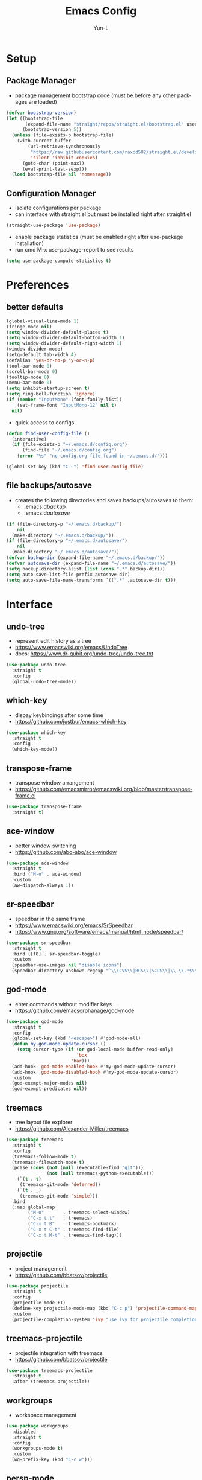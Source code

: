 #+TITLE: Emacs Config
#+AUTHOR: Yun-L
#+LANGUAGE: en

* Setup
** Package Manager
:PROPERTIES:
:Name:     straight.el
:Prerequisites: git
:Source:   https://github.com/raxod502/straight.el
:END:
- package management bootstrap code (must be before any other packages are loaded)
#+begin_src emacs-lisp
  (defvar bootstrap-version)
  (let ((bootstrap-file
         (expand-file-name "straight/repos/straight.el/bootstrap.el" user-emacs-directory))
        (bootstrap-version 5))
    (unless (file-exists-p bootstrap-file)
      (with-current-buffer
          (url-retrieve-synchronously
           "https://raw.githubusercontent.com/raxod502/straight.el/develop/install.el"
           'silent 'inhibit-cookies)
        (goto-char (point-max))
        (eval-print-last-sexp)))
    (load bootstrap-file nil 'nomessage))
#+end_src

** Configuration Manager
:PROPERTIES:
:Name:     use-package
:Source:   https://github.com/jwiegley/use-package
:END:
- isolate configurations per package
- can interface with straight.el but must be installed right after straight.el
#+begin_src emacs-lisp
  (straight-use-package 'use-package)
#+end_src
- enable package statistics (must be enabled right after use-package installation)
- run cmd M-x use-package-report to see results
#+begin_src emacs-lisp
  (setq use-package-compute-statistics t)
#+end_src

* Preferences
** better defaults
#+begin_src emacs-lisp
  (global-visual-line-mode 1)
  (fringe-mode nil)
  (setq window-divider-default-places t)
  (setq window-divider-default-bottom-width 1)
  (setq window-divider-default-right-width 1)
  (window-divider-mode)
  (setq-default tab-width 4)
  (defalias 'yes-or-no-p 'y-or-n-p)
  (tool-bar-mode 0)
  (scroll-bar-mode 0)
  (tooltip-mode 0)
  (menu-bar-mode 0)
  (setq inhibit-startup-screen t)
  (setq ring-bell-function 'ignore)
  (if (member "InputMono" (font-family-list))
      (set-frame-font "InputMono-12" nil t)
    nil)
#+end_src


- quick access to configs
#+begin_src emacs-lisp
  (defun find-user-config-file ()
    (interactive)
    (if (file-exists-p "~/.emacs.d/config.org")
        (find-file "~/.emacs.d/config.org")
      (error "%s" "no config.org file found in ~/.emacs.d/")))

  (global-set-key (kbd "C-~") 'find-user-config-file)
#+end_src

** file backups/autosave
- creates the following directories and saves backups/autosaves to them:
  - .emacs.d/backup/
  - .emacs.d/autosave/
#+begin_src emacs-lisp
  (if (file-directory-p "~/.emacs.d/backup/")
      nil
    (make-directory "~/.emacs.d/backup/"))
  (if (file-directory-p "~/.emacs.d/autosave/")
      nil
    (make-directory "~/.emacs.d/autosave/"))
  (defvar backup-dir (expand-file-name "~/.emacs.d/backup/"))
  (defvar autosave-dir (expand-file-name "~/.emacs.d/autosave/"))
  (setq backup-directory-alist (list (cons ".*" backup-dir)))
  (setq auto-save-list-file-prefix autosave-dir)
  (setq auto-save-file-name-transforms `((".*" ,autosave-dir t)))
#+end_src

* Interface
** undo-tree
- represent edit history as a tree
- https://www.emacswiki.org/emacs/UndoTree
- docs: https://www.dr-qubit.org/undo-tree/undo-tree.txt
#+begin_src emacs-lisp
  (use-package undo-tree
    :straight t
    :config
    (global-undo-tree-mode))
#+end_src

** which-key
- dispay keybindings after some time
- https://github.com/justbur/emacs-which-key
#+begin_src emacs-lisp
  (use-package which-key
    :straight t
    :config
    (which-key-mode))
#+end_src

** transpose-frame
- transpose window arrangement
- https://github.com/emacsmirror/emacswiki.org/blob/master/transpose-frame.el
#+begin_src emacs-lisp
  (use-package transpose-frame
    :straight t)
#+end_src

** ace-window
- better window switching
- https://github.com/abo-abo/ace-window
#+begin_src emacs-lisp
  (use-package ace-window
    :straight t
    :bind ("M-o" . ace-window)
    :custom
    (aw-dispatch-always 1))
#+end_src

** sr-speedbar
- speedbar in the same frame
- https://www.emacswiki.org/emacs/SrSpeedbar
- https://www.gnu.org/software/emacs/manual/html_node/speedbar/
#+begin_src emacs-lisp
  (use-package sr-speedbar
    :straight t
    :bind ([f8] . sr-speedbar-toggle)
    :custom
    (speedbar-use-images nil "disable icons")
    (speedbar-directory-unshown-regexp "^\\(CVS\\|RCS\\|SCCS\\|\\.\\.*$\\)\\'"))
#+end_src

** god-mode
- enter commands without modifier keys
- https://github.com/emacsorphanage/god-mode
#+begin_src emacs-lisp
  (use-package god-mode
    :straight t
    :config
    (global-set-key (kbd "<escape>") #'god-mode-all)
    (defun my-god-mode-update-cursor ()
      (setq cursor-type (if (or god-local-mode buffer-read-only)
                            'box
                          'bar)))
    (add-hook 'god-mode-enabled-hook #'my-god-mode-update-cursor)
    (add-hook 'god-mode-disabled-hook #'my-god-mode-update-cursor)
    :custom
    (god-exempt-major-modes nil)
    (god-exempt-predicates nil))
#+end_src

** treemacs
- tree layout file explorer
- https://github.com/Alexander-Miller/treemacs
#+begin_src emacs-lisp
  (use-package treemacs
    :straight t
    :config
    (treemacs-follow-mode t)
    (treemacs-filewatch-mode t)
    (pcase (cons (not (null (executable-find "git")))
                 (not (null treemacs-python-executable)))
      (`(t . t)
       (treemacs-git-mode 'deferred))
      (`(t . _)
       (treemacs-git-mode 'simple)))
    :bind
    (:map global-map
          ("M-0"       . treemacs-select-window)
          ("C-x t t"   . treemacs)
          ("C-x t B"   . treemacs-bookmark)
          ("C-x t C-t" . treemacs-find-file)
          ("C-x t M-t" . treemacs-find-tag)))
#+end_src

** projectile
- project management
- https://github.com/bbatsov/projectile
#+begin_src emacs-lisp
  (use-package projectile
    :straight t
    :config
    (projectile-mode +1)
    (define-key projectile-mode-map (kbd "C-c p") 'projectile-command-map)
    :custom
    (projectile-completion-system 'ivy "use ivy for projectile completion backend"))
#+end_src

** treemacs-projectile
- projectile integration with treemacs
- https://github.com/bbatsov/projectile
#+begin_src emacs-lisp
  (use-package treemacs-projectile
    :straight t
    :after (treemacs projectile))
#+end_src

** workgroups
- workspace management
#+begin_src emacs-lisp
  (use-package workgroups
    :disabled
    :straight t
    :config
    (workgroups-mode t)
    :custom
    (wg-prefix-key (kbd "C-c w")))
#+end_src

** persp-mode
- workspace management (shared among frames)
- manually start functionality with persp-mode
- https://github.com/Bad-ptr/persp-mode.el
#+begin_src emacs-lisp
  (use-package persp-mode
    :straight t
    :config
    (add-hook 'window-setup-hook #'(lambda () (persp-mode 1)))
    :custom
    (persp-keymap-prefix (kbd "C-c w"))
    (persp-autokill-buffer-on-remove 'kill-weak)

    (with-eval-after-load "persp-mode"
      (global-set-key (kbd "C-x b") #'persp-switch-to-buffer)
      (global-set-key (kbd "C-x k") #'persp-kill-buffer))

    (with-eval-after-load "persp-mode"
      (with-eval-after-load "ivy"
        (add-hook 'ivy-ignore-buffers
                  #'(lambda (b)
                      (when persp-mode
                        (let ((persp (get-current-persp)))
                          (if persp
                              (not (persp-contain-buffer-p b persp))
                            nil)))))

        (setq ivy-sort-functions-alist
              (append ivy-sort-functions-alist
                      '((persp-kill-buffer   . nil)
                        (persp-remove-buffer . nil)
                        (persp-add-buffer    . nil)
                        (persp-switch        . nil)
                        (persp-window-switch . nil)
                        (persp-frame-switch  . nil)))))))
#+end_src

** persp-mode-projectile-bridge
- projectile integration with persp-mode
- https://github.com/Bad-ptr/persp-mode-projectile-bridge.el
#+begin_src emacs-lisp
  (use-package persp-mode-projectile-bridge
    :straight t
    :after (persp-mode projectile)
    :config
    (with-eval-after-load "persp-mode-projectile-bridge-autoloads"
      (add-hook 'persp-mode-projectile-bridge-mode-hook
                #'(lambda ()
                    (if persp-mode-projectile-bridge-mode
                        (persp-mode-projectile-bridge-find-perspectives-for-all-buffers)
                      (persp-mode-projectile-bridge-kill-perspectives))))
      (add-hook 'after-init-hook
                #'(lambda ()
                    (persp-mode-projectile-bridge-mode 1))
                t)))
#+end_src

** prescient
- sort and filter lists of candidates (for ivy/company listing)
- https://github.com/raxod502/prescient.el
#+begin_src emacs-lisp
  (use-package prescient
    :straight t)
#+end_src

** ivy-prescient
- prescient integration with ivy
- https://github.com/raxod502/prescient.el
#+begin_src emacs-lisp
  (use-package ivy-prescient
    :straight t
    :after (prescient ivy counsel)
    :config
    (ivy-prescient-mode))
#+end_src
** ivy
- completion framework
- replaces built in ido functionality
- https://github.com/abo-abo/swiper
#+begin_src emacs-lisp
  (use-package ivy
    :straight t
    :config
    (ivy-mode t)
    :custom
    (ivy-use-virtual-buffers t)
    (enable-recursive-minibuffers t)
    (ivy-count-format "[%d/%d] "))
#+end_src

** counsel
- provides versions of common emacs commands that use ivy
- https://github.com/abo-abo/swiper
#+begin_src emacs-lisp
  (use-package counsel
    :straight t
    :after (ivy))
#+end_src

** swiper
- ivy enhance version of isearch
- https://github.com/abo-abo/swiper
#+begin_src emacs-lisp
  (use-package swiper
    :straight t
    :after (ivy)
    :bind (("C-s" . swiper-isearch)))
#+end_src

** avy
- jumping to visible text w/ char-based decision tree
- https://github.com/abo-abo/avy
#+begin_src emacs-lisp
  (use-package avy
    :straight t
    :bind
    (("C-:" . avy-goto-char)
     ("C-;" . avy-goto-char-2))
    :custom
    (avy-keys '(?a ?o ?e ?u ?i ?d ?h ?t ?n ?s) "change to dvorak home row keys"))
#+end_src

* Appearance
** powerline
- better status bar
#+begin_src emacs-lisp
  (use-package powerline
    :straight t)
#+end_src

** moe-theme
- color theme
#+begin_src emacs-lisp
    (use-package moe-theme
      :straight t
      :after (powerline)
      :init
       (setq moe-theme-mode-line-color 'magenta)
      :config
      (defun toggle-moe-dark ()
        "switch to moe-dark theme"
        (interactive)
        (moe-dark)
        (set-face-attribute 'fringe nil :background "#303030")
        (set-face-extend 'org-block t nil))
      (defun toggle-moe-light ()
        "switch to moe-light theme"
        (interactive)
        (moe-light)
        (set-face-attribute 'fringe nil :background "#fdfde7")
        (set-face-extend 'org-block t nil))
      (toggle-moe-dark)
      (powerline-moe-theme)
      (global-set-key (kbd "C-c t d") 'toggle-moe-dark)
      (global-set-key (kbd "C-c t l") 'toggle-moe-light))
#+end_src

* Programming
** YASnippet
- template system
- https://github.com/joaotavora/yasnippet
#+begin_src emacs-lisp
  (use-package yasnippet
    :straight t
    :config
    (yas-global-mode 1))
#+end_src

** magit 
- git interface
- https://magit.vc/
#+begin_src emacs-lisp
  (use-package magit
    :straight t
    :bind ("C-x g" . magit-status))
#+end_src

** treemacs-magit
- treemacs integration with magit
- https://github.com/bbatsov/projectile
#+begin_src emacs-lisp
  (use-package treemacs-magit
    :straight t
    :after (treemacs magit))
#+end_src

** flycheck
- syntax checking
- https://www.flycheck.org/en/latest/index.html
#+begin_src emacs-lisp
  (use-package flycheck
    :straight t)
#+end_src

** company
- inbuffer auto complete
#+begin_src emacs-lisp
  (use-package company
    :straight t
    :init
    (global-company-mode))
#+end_src

** company-prescient
- prescient integration with company
- https://github.com/raxod502/prescient.el
#+begin_src emacs-lisp
  (use-package company-prescient
    :straight t
    :after (company prescient)
    :config
    (company-prescient-mode))
#+end_src

** dumb-jump
- regex based jump to definition 
- https://github.com/jacktasia/dumb-jump
#+begin_src emacs-lisp
  (use-package dumb-jump
    :straight t
    :config
    (add-hook 'xref-backend-functions #'dumb-jump-xref-activate)
    :custom
    (dumb-jump-quiet t))
#+end_src

** Python
*** elpy code folding compatibility
#+begin_src emacs-lisp
  (add-hook 'python-mode-hook 'hs-minor-mode)
#+end_src

*** elpy
- python development environment
- uses flycheck for syntax checking backend
- external dependencies can be installed with elpy-config
- https://elpy.readthedocs.io/en/latest
#+begin_src emacs-lisp
  (use-package elpy
    :straight t
    :defer t
    :init
    (advice-add 'python-mode :before 'elpy-enable) ;; defer loading
    :config
    (when (load "flycheck" t t)
      (setq elpy-modules (delq 'elpy-module-flymake elpy-modules))
      (add-hook 'elpy-mode-hook 'flycheck-mode))
    :custom
    (elpy-folding-fringe-indicators t "enable code folding fringe indicators")
    (elpy-modules
     '(elpy-module-company
       elpy-module-eldoc
       elpy-module-flymake
       elpy-module-folding
       elpy-module-pyvenv
       elpy-module-highlight-indentation
       elpy-module-yasnippet
       elpy-module-django
       elpy-module-sane-defaults) "activate elpy modules")
    :custom-face
    (elpy-folding-fringe-face ((t (:inherit (quote font-lock-keyword-face) :box (:line-width 1 :style released-button))))))
#+end_src

** LaTeX
*** AUCTeX
- support for TeX and TeX macro packages
#+begin_src emacs-lisp
  (use-package tex ;;workaround because auctex is old
    :straight auctex
    :custom
    (TeX-auto-save t)
    (TeX-parse-self t))
#+end_src

** C++
*** rtags
- code tagging, source code navigation
- http://www.rtags.net
- needs to have active rtag server running
- projects need to be indexed
- starts rtags process on c/c++/objc modes
- C-c r ? for help
#+begin_src emacs-lisp
  (use-package rtags
    :straight t
    :config
    (rtags-enable-standard-keybindings)
    (add-hook 'c-mode-hook 'rtags-start-process-unless-running)
    (add-hook 'c++-mode-hook 'rtags-start-process-unless-running)
    (add-hook 'objc-mode-hook 'rtags-start-process-unless-running)
    (define-key c-mode-base-map (kbd "C-c r i") (function rtags-print-symbol-info))
    (define-key c-mode-base-map (kbd "C-c r t") (function rtags-symbol-type))
    :custom
    (rtags-find-file-case-insensitive t))
#+end_src

*** company-rtags
- integrate rtags with company
#+begin_src emacs-lisp
  (use-package company-rtags
    :straight t
    :after (company rtags)
    :config
    (push 'company-rtags company-backends)
    (define-key c-mode-base-map (kbd "<C-tab>") (function company-complete))
    :custom
    (rtags-completions-enabled t))
#+end_src

*** flycheck-rtags
- syntax checker using flycheck and rtags
#+begin_src emacs-lisp
  (use-package flycheck-rtags
    :straight t
    :after (flycheck rtags)
    :config
    (defun my-flycheck-rtags-setup ()
      (flycheck-select-checker 'rtags)
      (setq-local flycheck-highlighting-mode nil) ;; RTags creates more accurate overlays.
      (setq-local flycheck-check-syntax-automatically nil))
    (add-hook 'c-mode-hook #'my-flycheck-rtags-setup)
    (add-hook 'c++-mode-hook #'my-flycheck-rtags-setup)
    (add-hook 'objc-mode-hook #'my-flycheck-rtags-setup)
    :custom
    (rtags-autostart-diagnostics t))
#+end_src

*** ivy-rtags
- integrate rtags with ivy
#+begin_src emacs-lisp
  (use-package ivy-rtags
    :straight t
    :after (ivy rtags)
    :custom
    (rtags-display-result-backend 'ivy))
#+end_src

* Org Mode
** defaults
- indent org files 
#+begin_src emacs-lisp
  (setq org-startup-indented t)
#+end_src
- keep everything collapsed when first visiting an org file
#+begin_src emacs-lisp
  (setq org-startup-folded nil)
#+end_src

** GTD
- task keeping setup
- task files should be synced with Dropbox
- shortcuts to open task files
- adds custom agenda view
- keybinds only apply when the file in gtd-files exist
#+begin_src emacs-lisp
  (setq gtd-files '("~/Dropbox/gtd/inbox.org"
                    "~/Dropbox/gtd/projects.org"
                    "~/Dropbox/gtd/reminders.org"
                    "~/Dropbox/gtd/someday.org"
                    "~/Dropbox/gtd/calendar.org"))

  (defun check-exists (list)
    "t if all files in 'list' exist"
    (eval `(and ,@(mapcar
                   (lambda (filename) (file-exists-p filename))
                   list))))


  (when (check-exists gtd-files)
    (defun open-gtd-projects ()
      (interactive)
      (find-file "~/Dropbox/gtd/projects.org"))
    (defun open-gtd-inbox ()
      (interactive)
      (find-file "~/Dropbox/gtd/inbox.org"))
    (defun open-gtd-reminders ()
      (interactive)
      (find-file "~/Dropbox/gtd/reminders.org"))

    (global-set-key (kbd "C-c g a") 'org-agenda)
    (global-set-key (kbd "C-c g c") 'org-capture)
    (global-set-key (kbd "C-c g p") 'open-gtd-projects)
    (global-set-key (kbd "C-c g i") 'open-gtd-inbox)
    (global-set-key (kbd "C-c g r") 'open-gtd-reminders)

    (setq org-agenda-files '("~/Dropbox/gtd/inbox.org"
                             "~/Dropbox/gtd/projects.org"
                             "~/Dropbox/gtd/reminders.org"
                             "~/Dropbox/gtd/calendar.org"))
    (setq org-capture-templates '(("t" "Todo [inbox]" entry
                                   (file+headline "~/Dropbox/gtd/inbox.org" "Tasks")
                                   "* TODO %i%?")
                                  ("r" "Reminder" entry
                                   (file+headline "~/Dropbox/gtd/reminders.org" "Reminders")
                                   "* %i%? \n %U")))
    (setq org-refile-targets '(("~/Dropbox/gtd/projects.org" :maxlevel . 3)
                               ("~/Dropbox/gtd/someday.org" :level . 1)
                               ("~/Dropbox/gtd/reminders.org" :maxlevel . 2)))
    (setq org-todo-keywords '((sequence "TODO(t)" "NEXT(n)" "WAITING(w)" "|"
                                        "DONE(d)" "CANCELLED(c)" "DEFERRED(D)")))
    (setq org-agenda-custom-commands
          '(("1" "My Agenda"
             ((agenda ""
                      ((org-agenda-span 'day)
                       (org-deadline-warning-days 365)))
              (todo "TODO"
                    ((org-agenda-overriding-header "To Refile:")
                     (org-agenda-files '("~/Dropbox/gtd/inbox.org"))))
              (todo "NEXT"
                    ((org-agenda-overriding-header "In Progress:")
                     (org-agenda-files '("~/Dropbox/gtd/projects.org"))))
              (todo "WAITING"
                    ((org-agenda-overriding-header "Waiting:")
                     (org-agenda-files '("~/Dropbox/gtd/projects.org")))))
             nil))))
#+end_src

